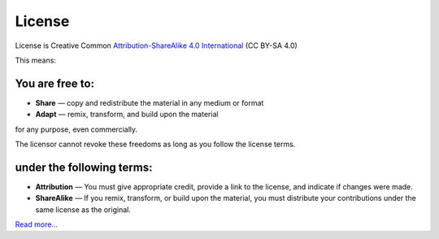 License
========

License is Creative Common `Attribution-ShareAlike 4.0 International <http://creativecommons.org/licenses/by-sa/4.0/>`_ (CC BY-SA 4.0)

This means:

You are free to:
----------------

* **Share** — copy and redistribute the material in any medium or format
* **Adapt** — remix, transform, and build upon the material

for any purpose, even commercially.

The licensor cannot revoke these freedoms as long as you follow the license terms.

under the following terms:
--------------------------

* **Attribution** — You must give appropriate credit, provide a link to the license, and indicate if changes were made. 
* **ShareAlike** — If you remix, transform, or build upon the material, you must distribute your contributions under the same license as the original.

`Read more… <http://creativecommons.org/licenses/by-sa/4.0/>`_
